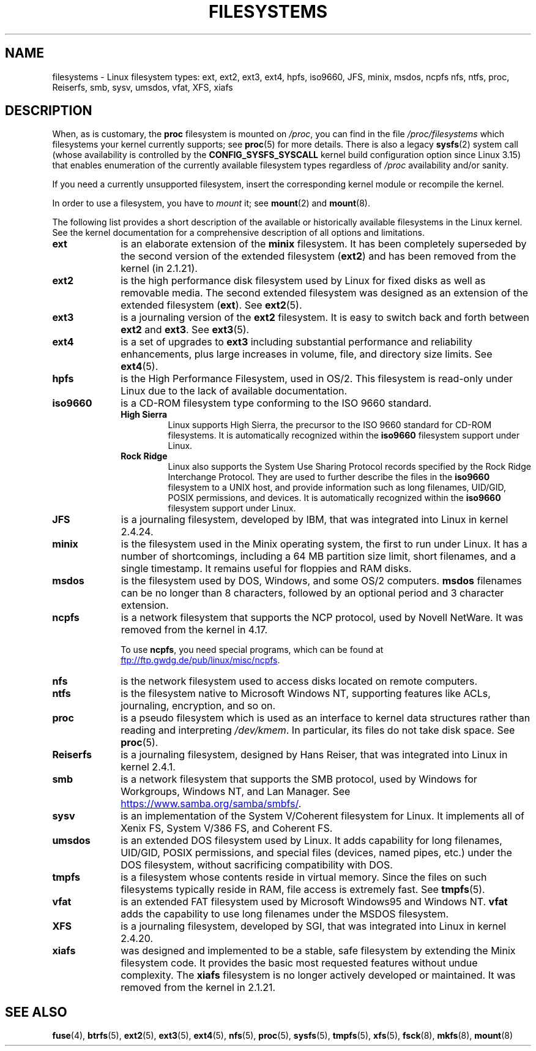 .\" Copyright 1996 Daniel Quinlan (Daniel.Quinlan@linux.org)
.\"
.\" SPDX-License-Identifier: GPL-2.0-or-later
.\"
.\" 2007-12-14 mtk Added Reiserfs, XFS, JFS.
.\"
.TH FILESYSTEMS 5 2020-12-21 "Linux" "Linux Programmer's Manual"
.nh
.SH NAME
filesystems \- Linux filesystem types: ext, ext2, ext3, ext4, hpfs, iso9660,
JFS, minix, msdos, ncpfs nfs, ntfs, proc, Reiserfs, smb, sysv, umsdos, vfat,
XFS, xiafs
.SH DESCRIPTION
When, as is customary, the
.B proc
filesystem is mounted on
.IR /proc ,
you can find in the file
.I /proc/filesystems
which filesystems your kernel currently supports;
see
.BR proc (5)
for more details.
There is also a legacy
.BR sysfs (2)
system call (whose availability is controlled by the
.\" commit: 6af9f7bf3c399e0ab1eee048e13572c6d4e15fe9
.B CONFIG_SYSFS_SYSCALL
kernel build configuration option since Linux 3.15)
that enables enumeration of the currently available filesystem types
regardless of
.I /proc
availability and/or sanity.
.PP
If you need a currently unsupported filesystem, insert the corresponding
kernel module or recompile the kernel.
.PP
In order to use a filesystem, you have to
.I mount
it; see
.BR mount (2)
and
.BR mount (8).
.PP
The following list provides a
short description of the available or historically available
filesystems in the Linux kernel.
See the kernel documentation for a comprehensive
description of all options and limitations.
.TP 10
.B ext
is an elaborate extension of the
.B minix
filesystem.
It has been completely superseded by the second version
of the extended filesystem
.RB ( ext2 )
and has been removed from the kernel (in 2.1.21).
.TP
.B ext2
is the high performance disk filesystem used by Linux for fixed disks
as well as removable media.
The second extended filesystem was designed as an extension of the
extended filesystem
.RB ( ext ).
See
.BR ext2 (5).
.TP
.B ext3
is a journaling version of the
.B ext2
filesystem.
It is easy to
switch back and forth between
.B ext2
and
.BR ext3 .
See
.BR ext3 (5).
.TP
.B ext4
is a set of upgrades to
.B ext3
including substantial performance and
reliability enhancements,
plus large increases in volume, file, and directory size limits.
See
.BR ext4 (5).
.TP
.B hpfs
is the High Performance Filesystem, used in OS/2.
This filesystem is
read-only under Linux due to the lack of available documentation.
.TP
.B iso9660
is a CD-ROM filesystem type conforming to the ISO 9660 standard.
.RS
.TP
.B "High Sierra"
Linux supports High Sierra, the precursor to the ISO 9660 standard for
CD-ROM filesystems.
It is automatically recognized within the
.B iso9660
filesystem support under Linux.
.TP
.B "Rock Ridge"
Linux also supports the System Use Sharing Protocol records specified
by the Rock Ridge Interchange Protocol.
They are used to further describe the files in the
.B iso9660
filesystem to a UNIX host, and provide information such as long
filenames, UID/GID, POSIX permissions, and devices.
It is automatically recognized within the
.B iso9660
filesystem support under Linux.
.RE
.TP
.B JFS
is a journaling filesystem, developed by IBM,
that was integrated into Linux in kernel 2.4.24.
.TP
.B minix
is the filesystem used in the Minix operating system, the first to run
under Linux.
It has a number of shortcomings, including a 64\ MB partition size
limit, short filenames, and a single timestamp.
It remains useful for floppies and RAM disks.
.TP
.B msdos
is the filesystem used by DOS, Windows, and some OS/2 computers.
.B msdos
filenames can be no longer than 8 characters, followed by an
optional period and 3 character extension.
.TP
.B ncpfs
is a network filesystem that supports the NCP protocol,
used by Novell NetWare.
It was removed from the kernel in 4.17.
.IP
To use
.BR ncpfs ,
you need special programs, which can be found at
.UR ftp://ftp.gwdg.de\:/pub\:/linux\:/misc\:/ncpfs
.UE .
.TP
.B nfs
is the network filesystem used to access disks located on remote computers.
.TP
.B ntfs
is the filesystem native to Microsoft Windows NT,
supporting features like ACLs, journaling, encryption, and so on.
.TP
.B proc
is a pseudo filesystem which is used as an interface to kernel data
structures rather than reading and interpreting
.IR /dev/kmem .
In particular, its files do not take disk space.
See
.BR proc (5).
.TP
.B Reiserfs
is a journaling filesystem, designed by Hans Reiser,
that was integrated into Linux in kernel 2.4.1.
.TP
.B smb
is a network filesystem that supports the SMB protocol, used by
Windows for Workgroups, Windows NT, and Lan Manager.
See
.UR https://www.samba.org\:/samba\:/smbfs/
.UE .
.TP
.B sysv
is an implementation of the System V/Coherent filesystem for Linux.
It implements all of Xenix FS, System V/386 FS, and Coherent FS.
.TP
.B umsdos
is an extended DOS filesystem used by Linux.
It adds capability for
long filenames, UID/GID, POSIX permissions, and special files
(devices, named pipes, etc.) under the DOS filesystem, without
sacrificing compatibility with DOS.
.TP
.B tmpfs
is a filesystem whose contents reside in virtual memory.
Since the files on such filesystems typically reside in RAM,
file access is extremely fast.
See
.BR tmpfs (5).
.TP
.B vfat
is an extended FAT filesystem used by Microsoft Windows95 and Windows NT.
.B vfat
adds the capability to use long filenames under the MSDOS filesystem.
.TP
.B XFS
is a journaling filesystem, developed by SGI,
that was integrated into Linux in kernel 2.4.20.
.TP
.B xiafs
was designed and implemented to be a stable, safe filesystem by
extending the Minix filesystem code.
It provides the basic most
requested features without undue complexity.
The
.B xiafs
filesystem is no longer actively developed or maintained.
It was removed from the kernel in 2.1.21.
.SH SEE ALSO
.BR fuse (4),
.BR btrfs (5),
.BR ext2 (5),
.BR ext3 (5),
.BR ext4 (5),
.BR nfs (5),
.BR proc (5),
.BR sysfs (5),
.BR tmpfs (5),
.BR xfs (5),
.BR fsck (8),
.BR mkfs (8),
.BR mount (8)

